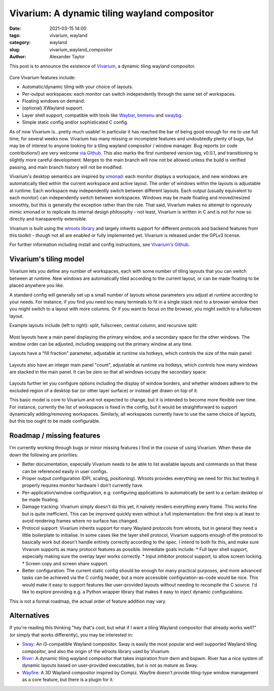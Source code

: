Vivarium: A dynamic tiling wayland compositor
#############################################

:date: 2021-03-15 14:00
:tags: vivarium, wayland
:category: wayland
:slug: vivarium_wayland_compositor
:author: Alexander Taylor

This post is to announce the existence of `Vivarium <https://github.com/inclement/vivarium>`__, a dynamic tiling wayland compositor.

.. figure:: {filename}/media/vivarium_readme_screenshot_20210314.png
   :alt: Screenshot of Vivarium with browser window, terminal and PDF viewer
   :align: center
   :width: 85%

Core Vivarium features include:

* Automatic/dynamic tiling with your choice of layouts.
* Per-output workspaces: each monitor can switch independently through the same set of workspaces.
* Floating windows on demand.
* (optional) XWayland support.
* Layer shell support, compatible with tools like `Waybar <https://github.com/Alexays/Waybar>`__, `bemenu <https://github.com/Cloudef/bemenu>`__ and `swaybg <https://github.com/swaywm/swaybg>`__.
* Simple static config and/or sophisticated C config.

As of now Vivarium is...pretty much usable! In particular it has reached the bar of being good enough for me to use full time, for several weeks now. Vivarium has many missing or incomplete features and undoubtedly plenty of bugs, but may be of interest to anyone looking for a tiling wayland compositor / window manager. Bug reports (or code contributions!) are very welcome `via Github <https://github.com/inclement/vivarium>`__. This also marks the first numbered version tag, v0.0.1, and transitioning to slightly more careful development. Merges to the main branch will now not be allowed unless the build is verified passing, and main branch history will not be modified.

Vivarium's desktop semantics are inspired by `xmonad <https://xmonad.org/>`__: each monitor displays a workspace, and new windows are automatically tiled within the current workspace and active layout. The order of windows within the layouts is adjustable at runtime. Each workspace may independently switch between different layouts. Each output (usually equivalent to each monitor) can independently switch between workspaces. Windows may be made floating and moved/resized smoothly, but this is generally the exception rather than the rule. That said, Vivarium makes no attempt to rigorously mimic xmonad or to replicate its internal design philosophy - not least, Vivarium is written in C and is not for now so directly and transparently extensible.

Vivarium is built using the `wlroots library <https://github.com/swaywm/wlroots>`__ and largely inherits support for different protocols and backend features from this toolkit - though not all are enabled or fully implemented yet. Vivarium is released under the GPLv3 license.

For further information including install and config instructions, see `Vivarium's Github <https://github.com/inclement/vivarium>`__.

Vivarium's tiling model
=======================

Vivarium lets you define any number of workspaces, each with some number of tiling layouts that you can switch between at runtime. New windows are automatically tiled according to the current layout, or can be made floating to be placed anywhere you like.

A standard config will generally set up a small number of layouts whose parameters you adjust at runtime according to your needs. For instance, if you find you need too many terminals to fit in a single stack next to a browser window then you might switch to a layout with more columns. Or if you want to focus on the browser, you might switch to a fullscreen layout.

Example layouts include (left to right): split, fullscreen, central column, and recursive split:

.. figure:: {filename}/media/viv_layout_type_illustrations.png
   :alt: Vivarium layout illustrations
   :align: center
   :width: 95%

Most layouts have a main panel displaying the primary window, and a secondary space for the other windows. The window order can be adjusted, including swapping out the primary window at any time.

Layouts have a "fill fraction" parameter, adjustable at runtime via hotkeys, which controls the size of the main panel:

.. figure:: {filename}/media/viv_layout_split_dist_illustrations.png
   :alt: Vivarium varying fill fraction illustrations
   :align: center
   :width: 95%

Layouts also have an integer main panel "count", adjustable at runtime via hotkeys, which controls how many windows are stacked in the main panel. It can be zero so that all windows occupy the secondary space:

.. figure:: {filename}/media/viv_layout_counter_illustrations.png
   :alt: Vivarium varying main panel counter illustrations
   :align: center
   :width: 95%

Layouts further let you configure options including the display of window borders, and whether windows adhere to the excluded region of a desktop bar (or other layer surface) or instead get drawn on top of it.

This basic model is core to Vivarium and not expected to change, but it is intended to become more flexible over time. For instance, currently the list of workspaces is fixed in the config, but it would be straightforward to support dynamically adding/removing workspaces. Similarly, all workspaces currently have to use the same choice of layouts, but this too ought to be made configurable.


Roadmap / missing features
==========================

I'm currently working through bugs or minor missing features I find in the course of using Vivarium. When these die down the following are priorities:

* Better documentation, especially Vivarium needs to be able to list available layouts and commands so that these can be referenced easily in user configs.
* Proper output configuration (DPI, scaling, positioning). Wlroots provides everything we need for this but testing it properly requires monitor hardware I don't currently have.
* Per-application/window configuration, e.g. configuring applications to automatically be sent to a certain desktop or be made floating.
* Damage tracking: Vivarium simply doesn't do this yet, it naively renders everything every frame. This works fine but is quite inefficient. This can be improved quickly even without a full implementation: the first step is at least to avoid rendering frames where no surface has changed.
* Protocol support: Vivarium inherits support for many Wayland protocols from wlroots, but in general they need a little boilerplate to initialise. In some cases like the layer shell protocol, Vivarium supports enough of the protocol to basically work but doesn't handle entirely correctly according to the spec. I intend to both fix this, and make sure Vivarum supports as many protocol features as possible. Immediate goals include:
  * Full layer shell support, especially making sure the overlay layer works correctly.
  * Input inhibitor protocol support, to allow screen locking.
  * Screen copy and screen share support.
* Better configuration: The current static config should be enough for many practical purposes, and more advanced tasks can be achieved via the C config header, but a more accessible configuration-as-code would be nice. This would make it easy to support features like user-provided layouts without needing to recompile the C source. I'd like to explore providing e.g. a Python wrapper library that makes it easy to inject dynamic configurations.

This is not a formal roadmap, the actual order of feature addition may vary.

Alternatives
============

If you're reading this thinking "hey that's cool, but what if I want a tiling Wayland compositor that already works well?" (or simply that works differently), you may be interested in:

* `Sway <https://github.com/swaywm/sway>`__: An i3-compatible Wayland compositor. Sway is easily the most popular and well supported Wayland tiling compositor, and also the origin of the wlroots library used by Vivarium.
* `River <https://github.com/ifreund/river>`__: A dynamic tiling wayland compositor that takes inspiration from dwm and bspwm. River has a nice system of dynamic layouts based on user-provided executables, but is not as mature as Sway.
* `Wayfire <https://github.com/WayfireWM/wayfire>`__: A 3D Wayland compositor inspired by Compiz. Wayfire doesn't provide tiling-type window management as a core feature, but there is a plugin for it.
